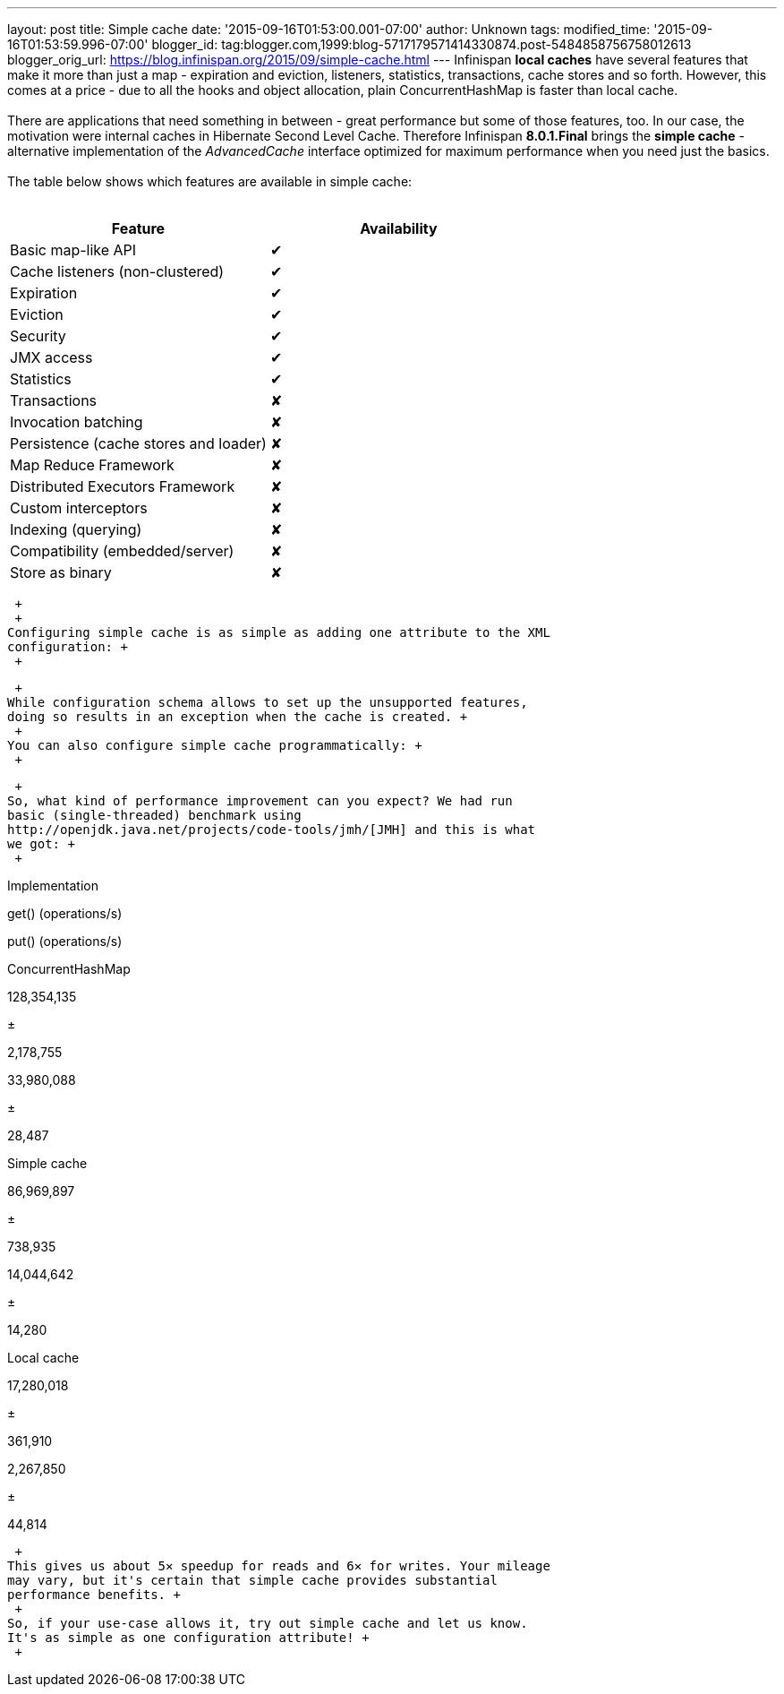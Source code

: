 ---
layout: post
title: Simple cache
date: '2015-09-16T01:53:00.001-07:00'
author: Unknown
tags: 
modified_time: '2015-09-16T01:53:59.996-07:00'
blogger_id: tag:blogger.com,1999:blog-5717179571414330874.post-5484858756758012613
blogger_orig_url: https://blog.infinispan.org/2015/09/simple-cache.html
---
Infinispan *local caches* have several features that make it more than
just a map - expiration and eviction, listeners, statistics,
transactions, cache stores and so forth. However, this comes at a price
- due to all the hooks and object allocation, plain ConcurrentHashMap is
faster than local cache. +
 +
There are applications that need something in between - great
performance but some of those features, too. In our case, the motivation
were internal caches in Hibernate Second Level Cache. Therefore
Infinispan *8.0.1.Final* brings the *simple cache* - alternative
implementation of the _AdvancedCache_ interface optimized for maximum
performance when you need just the basics. +
 +
The table below shows which features are available in simple cache: +
 +

[cols=",",options="header",]
|========================================
|Feature |Availability
|Basic map-like API |✔
|Cache listeners (non-clustered) |✔
|Expiration |✔
|Eviction |✔
|Security |✔
|JMX access |✔
|Statistics |✔
|Transactions |✘
|Invocation batching |✘
|Persistence (cache stores and loader) |✘
|Map Reduce Framework |✘
|Distributed Executors Framework |✘
|Custom interceptors |✘
|Indexing (querying) |✘
|Compatibility (embedded/server) |✘
|Store as binary |✘
|========================================

 +
 +
Configuring simple cache is as simple as adding one attribute to the XML
configuration: +
 +

 +
While configuration schema allows to set up the unsupported features,
doing so results in an exception when the cache is created. +
 +
You can also configure simple cache programmatically: +
 +

 +
So, what kind of performance improvement can you expect? We had run
basic (single-threaded) benchmark using
http://openjdk.java.net/projects/code-tools/jmh/[JMH] and this is what
we got: +
 +

Implementation

get() (operations/s)

put() (operations/s)

ConcurrentHashMap

128,354,135

±

2,178,755

33,980,088

±

28,487

Simple cache

86,969,897

±

738,935

14,044,642

±

14,280

Local cache

17,280,018

±

361,910

2,267,850

±

44,814

 +
This gives us about 5✕ speedup for reads and 6✕ for writes. Your mileage
may vary, but it's certain that simple cache provides substantial
performance benefits. +
 +
So, if your use-case allows it, try out simple cache and let us know.
It's as simple as one configuration attribute! +
 +
